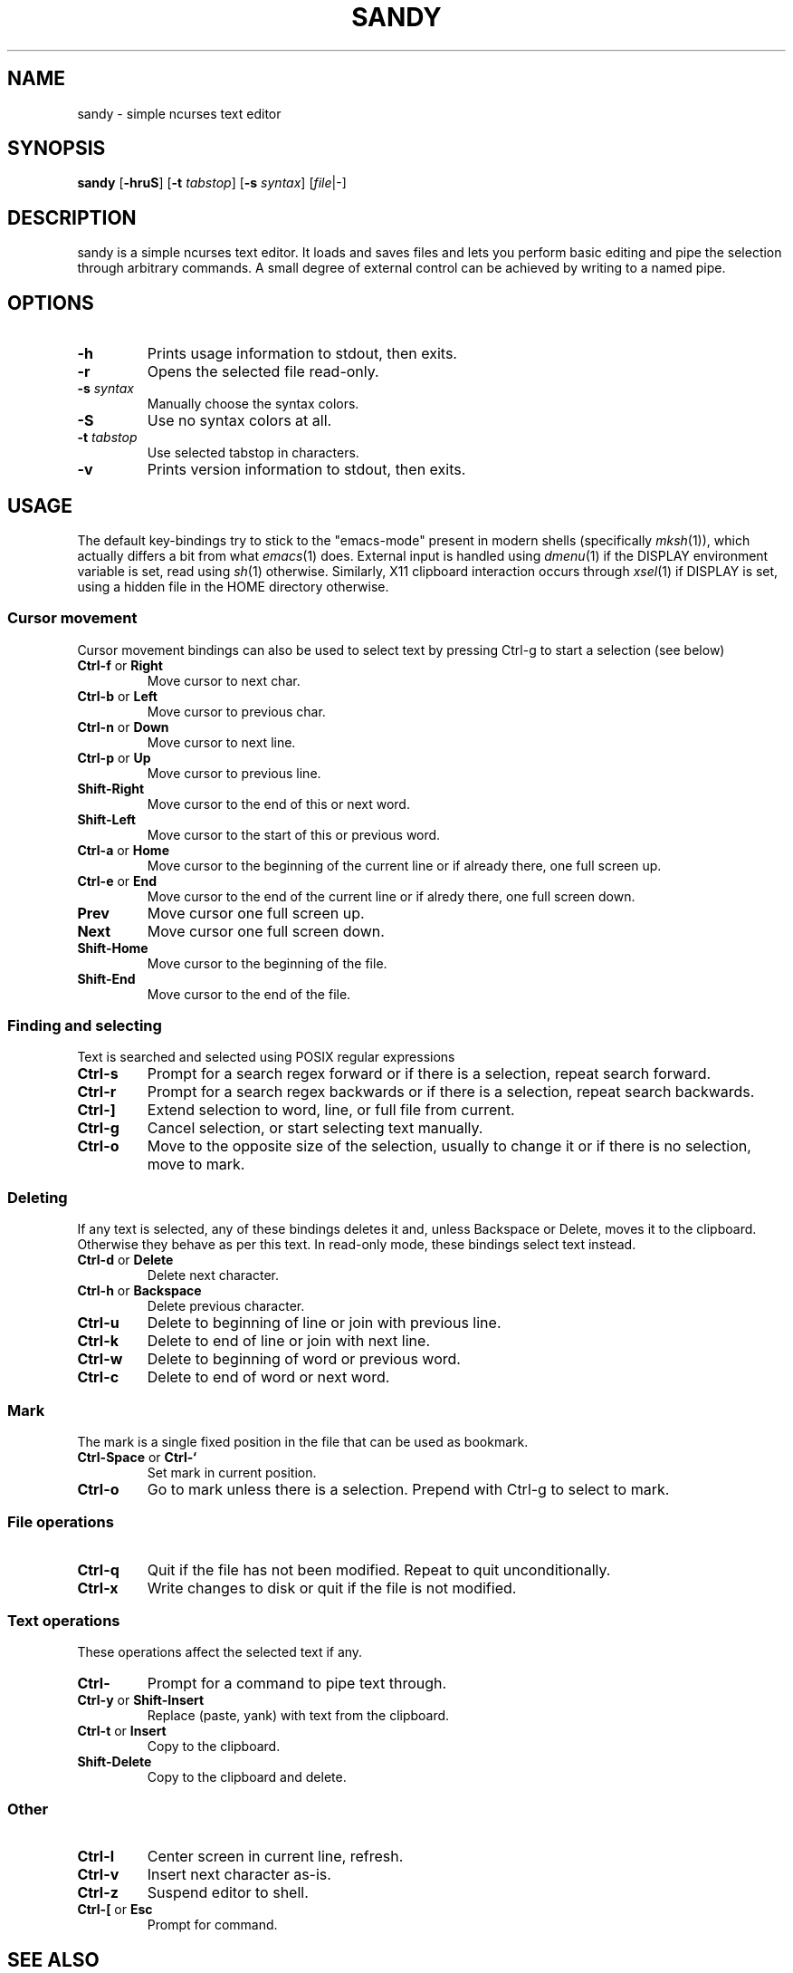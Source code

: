 .TH SANDY 1 sandy\-VERSION
.SH NAME
sandy \- simple ncurses text editor
.SH SYNOPSIS
.B sandy
.RB [ \-hruS ]
.RB [ \-t
.IR tabstop ]
.RB [ \-s
.IR syntax ]
.RI [ file |\-]
.SH DESCRIPTION
sandy is a simple ncurses text editor.  It loads and saves files and lets you
perform basic editing and pipe the selection through arbitrary commands.
A small degree of external control can be achieved by writing to a named pipe.
.SH OPTIONS
.TP
.B \-h
Prints usage information to stdout, then exits.
.TP
.B \-r
Opens the selected file read\-only.
.TP
.BI \-s " syntax"
Manually choose the syntax colors.
.TP
.B \-S
Use no syntax colors at all.
.TP
.BI \-t " tabstop"
Use selected tabstop in characters.
.TP
.B \-v
Prints version information to stdout, then exits.
.SH USAGE
The default key\-bindings try to stick to the "emacs\-mode" present in modern
shells (specifically
.IR mksh (1)),
which actually differs a bit from what
.IR emacs (1)
does.  External input is handled using
.IR dmenu (1)
if the DISPLAY environment variable is set, read using
.IR sh (1)
otherwise.  Similarly, X11 clipboard interaction occurs through
.IR xsel (1)
if DISPLAY is set, using a hidden file in the HOME directory otherwise.
.SS Cursor movement
Cursor movement bindings can also be used to select text by pressing Ctrl\-g to
start a selection (see below)
.TP
.BR Ctrl\-f " or " Right
Move cursor to next char.
.TP
.BR Ctrl\-b " or " Left
Move cursor to previous char.
.TP
.BR Ctrl\-n " or " Down
Move cursor to next line.
.TP
.BR Ctrl\-p " or " Up
Move cursor to previous line.
.TP
.BR Shift\-Right
Move cursor to the end of this or next word.
.TP
.BR Shift\-Left
Move cursor to the start of this or previous word.
.TP
.BR Ctrl\-a " or " Home
Move cursor to the beginning of the current line or if already there, one full
screen up.
.TP
.BR Ctrl\-e " or " End
Move cursor to the end of the current line or if alredy there, one full screen
down.
.TP
.BR Prev
Move cursor one full screen up.
.TP
.BR Next
Move cursor one full screen down.
.TP
.BR Shift\-Home
Move cursor to the beginning of the file.
.TP
.BR Shift\-End
Move cursor to the end of the file.
.SS Finding and selecting
Text is searched and selected using POSIX regular expressions
.TP
.B Ctrl\-s
Prompt for a search regex forward or if there is a selection, repeat search
forward.
.TP
.B Ctrl\-r
Prompt for a search regex backwards or if there is a selection, repeat
search backwards.
.TP
.B Ctrl\-\]
Extend selection to word, line, or full file from current.
.TP
.B Ctrl\-g
Cancel selection, or start selecting text manually.
.TP
.B Ctrl\-o
Move to the opposite size of the selection, usually to change it or if there is
no selection, move to mark.
.SS Deleting
If any text is selected, any of these bindings deletes it and, unless Backspace
or Delete, moves it to the clipboard.  Otherwise they behave as per this text.
In read\-only mode, these bindings select text instead.
.TP
.BR Ctrl\-d " or " Delete
Delete next character.
.TP
.BR Ctrl\-h " or " Backspace
Delete previous character.
.TP
.B Ctrl\-u
Delete to beginning of line or join with previous line.
.TP
.B Ctrl\-k
Delete to end of line or join with next line.
.TP
.B Ctrl\-w
Delete to beginning of word or previous word.
.TP
.B Ctrl\-c
Delete to end of word or next word.
.SS Mark
The mark is a single fixed position in the file that can be used as bookmark.
.TP
.BR Ctrl\-Space " or " Ctrl\-`
Set mark in current position.
.TP
.BR Ctrl\-o
Go to mark unless there is a selection.  Prepend with Ctrl\-g to select to mark.
.SS File operations
.TP
.BR Ctrl\-q
Quit if the file has not been modified. Repeat to quit unconditionally.
.TP
.B Ctrl\-x
Write changes to disk or quit if the file is not modified.
.SS Text operations
These operations affect the selected text if any.
.TP
.B Ctrl\-\\
Prompt for a command to pipe text through.
.TP
.BR Ctrl\-y " or " Shift\-Insert
Replace (paste, yank) with text from the clipboard.
.TP
.BR Ctrl\-t " or " Insert
Copy to the clipboard.
.TP
.B Shift\-Delete
Copy to the clipboard and delete.
.SS Other
.TP
.B Ctrl\-l
Center screen in current line, refresh.
.TP
.B Ctrl\-v
Insert next character as\-is.
.TP
.B Ctrl\-z
Suspend editor to shell.
.TP
.BR Ctrl\-[ " or " Esc
Prompt for command.
.SH SEE ALSO
.IR dmenu (1),
.IR xsel (1)
.SH BUGS
Please report them!

